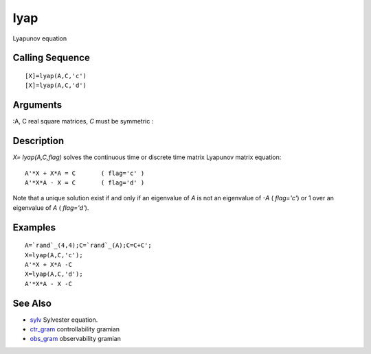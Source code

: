 


lyap
====

Lyapunov equation



Calling Sequence
~~~~~~~~~~~~~~~~


::

    [X]=lyap(A,C,'c')
    [X]=lyap(A,C,'d')




Arguments
~~~~~~~~~

:A, C real square matrices, `C` must be symmetric
:



Description
~~~~~~~~~~~

`X= lyap(A,C,flag)` solves the continuous time or discrete time matrix
Lyapunov matrix equation:


::

    A'*X + X*A = C       ( flag='c' )
    A'*X*A - X = C       ( flag='d' )


Note that a unique solution exist if and only if an eigenvalue of `A`
is not an eigenvalue of `-A` ( `flag='c'`) or 1 over an eigenvalue of
`A` ( `flag='d'`).



Examples
~~~~~~~~


::

    A=`rand`_(4,4);C=`rand`_(A);C=C+C';
    X=lyap(A,C,'c');
    A'*X + X*A -C
    X=lyap(A,C,'d');
    A'*X*A - X -C




See Also
~~~~~~~~


+ `sylv`_ Sylvester equation.
+ `ctr_gram`_ controllability gramian
+ `obs_gram`_ observability gramian


.. _obs_gram: obs_gram.html
.. _sylv: sylv.html
.. _ctr_gram: ctr_gram.html


